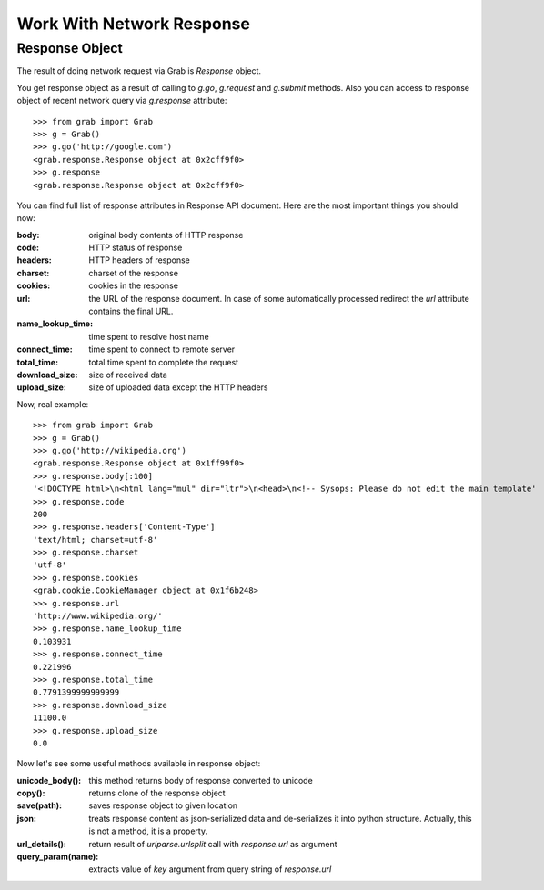 .. _grab_response:

Work With Network Response
==========================

Response Object
---------------

The result of doing network request via Grab is `Response` object.

You get response object as a result of calling to `g.go`, `g.request` and `g.submit` methods.
Also you can access to response object of recent network query via `g.response` attribute::

    >>> from grab import Grab
    >>> g = Grab()
    >>> g.go('http://google.com')
    <grab.response.Response object at 0x2cff9f0>
    >>> g.response
    <grab.response.Response object at 0x2cff9f0>

You can find full list of response attributes in Response API document. Here are the most
important things you should now:

:body: original body contents of HTTP response
:code: HTTP status of response
:headers: HTTP headers of response
:charset: charset of the response
:cookies: cookies in the response
:url: the URL of the response document. In case of some automatically processed redirect the
    `url` attribute contains the final URL.
:name_lookup_time: time spent to resolve host name
:connect_time: time spent to connect to remote server
:total_time: total time spent to complete the request
:download_size: size of received data
:upload_size: size of uploaded data except the HTTP headers

Now, real example::

    >>> from grab import Grab
    >>> g = Grab()
    >>> g.go('http://wikipedia.org')
    <grab.response.Response object at 0x1ff99f0>
    >>> g.response.body[:100]
    '<!DOCTYPE html>\n<html lang="mul" dir="ltr">\n<head>\n<!-- Sysops: Please do not edit the main template'
    >>> g.response.code
    200
    >>> g.response.headers['Content-Type']
    'text/html; charset=utf-8'
    >>> g.response.charset
    'utf-8'
    >>> g.response.cookies
    <grab.cookie.CookieManager object at 0x1f6b248>
    >>> g.response.url
    'http://www.wikipedia.org/'
    >>> g.response.name_lookup_time
    0.103931
    >>> g.response.connect_time
    0.221996
    >>> g.response.total_time
    0.7791399999999999
    >>> g.response.download_size
    11100.0
    >>> g.response.upload_size
    0.0

Now let's see some useful methods available in response object:

:unicode_body(): this method returns body of response converted to unicode
:copy(): returns clone of the response object
:save(path): saves response object to given location
:json: treats response content as json-serialized data and de-serializes it into python structure. Actually, this is not a method, it is a property.
:url_details(): return result of `urlparse.urlsplit` call with `response.url` as argument
:query_param(name): extracts value of `key` argument from query string of `response.url`
